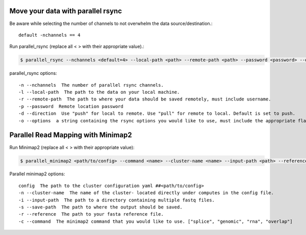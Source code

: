 
Move your data with parallel rsync
------------------------------------
Be aware while selecting the number of channels to not overwhelm the data source/destination.::

    default -nchannels == 4

Run parallel_rsync (replace all < > with their appropriate value).:

.. code-block:: console

    $ parallel_rsync --nchannels <default=4> --local-path <path> --remote-path <path> --password <password> --direction <push or pull> --options <rsync options default='-vcr'>

parallel_rsync options::

    -n --nchannels  The number of parallel rsync channels.
    -l --local-path  The path to the data on your local machine.
    -r --remote-path  The path to where your data should be saved remotely, must include username.
    -p --password  Remote location password
    -d --direction  Use "push" for local to remote. Use "pull" for remote to local. Default is set to push.
    -o --options  a string containing the rsync options you would like to use, must include the appropriate flag(s). Default options are -vcr



Parallel Read Mapping with Minimap2
-----------------------------------
Run Minimap2 (replace all < > with their appropriate value):

.. code-block:: console

    $ parallel_minimap2 <path/to/config> --command <name> --cluster-name <name> --input-path <path> --reference <path> --save-path <path>

Parallel minimap2 options::

    config  The path to the cluster configuration yaml ##<path/to/config>
    -n --cluster-name  The name of the cluster- located directly under computes in the config file.
    -i --input-path  The path to a directory containing multiple fastq files.
    -s --save-path  The path to where the output should be saved.
    -r --reference  The path to your fasta reference file.
    -c --command  The minimap2 command that you would like to use. ["splice", "genomic", "rna", "overlap"]

